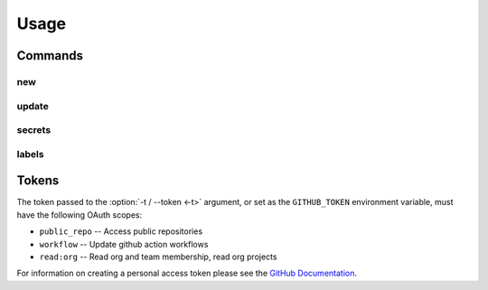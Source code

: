 =======
Usage
=======

.. latex:vspace:: -10px

.. click:: repo_helper_github.cli:github
	:prog: repo-helper github
	:nested: none

Commands
-----------

.. latex:vspace:: -10px

new
*****

.. click:: repo_helper_github.cli:new
	:prog: repo-helper github new
	:nested: none

update
*******

.. click:: repo_helper_github.cli:update
	:prog: repo-helper github update
	:nested: none

secrets
********

.. click:: repo_helper_github.cli:secrets
	:prog: repo-helper github secrets
	:nested: none

labels
********

.. click:: repo_helper_github.cli:labels
	:prog: repo-helper github labels
	:nested: none

Tokens
-----------

The token passed to the :option:`-t / --token <-t>` argument,
or set as the ``GITHUB_TOKEN`` environment variable,
must have the following OAuth scopes:

* ``public_repo`` -- Access public repositories
* ``workflow`` -- Update github action workflows
* ``read:org`` -- Read org and team membership, read org projects


For information on creating a personal access token please see the
`GitHub Documentation <https://docs.github.com/en/free-pro-team@latest/github/authenticating-to-github/creating-a-personal-access-token>`_.
